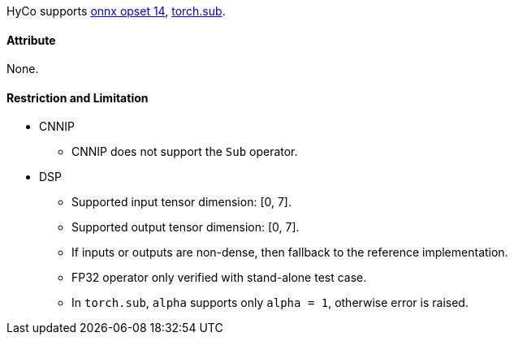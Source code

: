 HyCo supports https://github.com/onnx/onnx/blob/main/docs/Operators.md#Sub[onnx opset 14], https://pytorch.org/docs/stable/generated/torch.sub.html[torch.sub].

==== Attribute

None.

==== Restriction and Limitation

* CNNIP
** CNNIP does not support the `Sub` operator.

* DSP
** Supported input tensor dimension: [0, 7].
** Supported output tensor dimension: [0, 7].
** If inputs or outputs are non-dense, then fallback to the reference implementation.
** FP32 operator only verified with stand-alone test case.
** In `torch.sub`, `alpha` supports only `alpha = 1`, otherwise error is raised.
